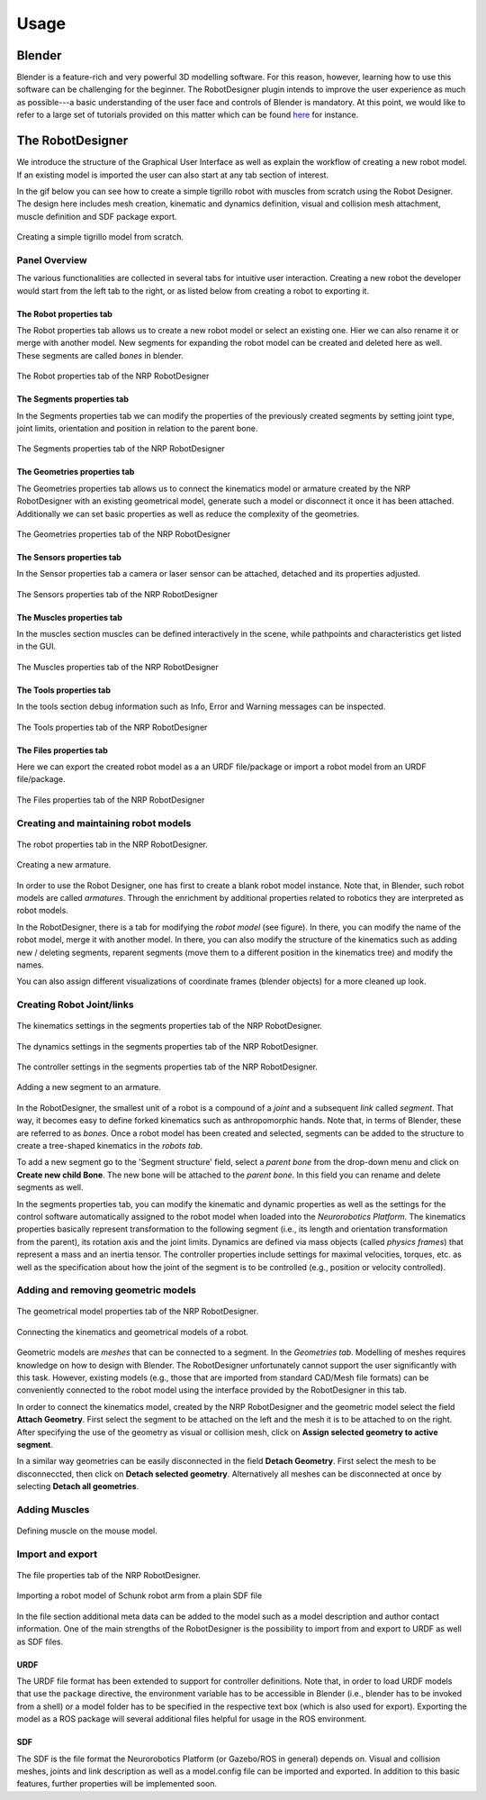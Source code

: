 Usage
=====

Blender
-------

Blender is a feature-rich and very powerful 3D modelling software. For this reason, however,
learning how to use this software can be challenging for the beginner. The RobotDesigner plugin
intends to improve the user experience as much as possible---a basic understanding of the user face and
controls of Blender is mandatory. At this point, we would like to refer to a large set of
tutorials provided on this matter which can be found `here <https://www.blender.org/support/tutorials/>`_ for instance.

The RobotDesigner
-----------------
We introduce the structure of the Graphical User Interface as well as explain the workflow of creating a new robot model.
If an existing model is imported the user can also start at any tab section of interest.

In the gif below you can see how to create a simple tigrillo robot with muscles from scratch using the Robot Designer.
The design here includes mesh creation, kinematic and dynamics definition, visual and collision mesh attachment, muscle
definition and SDF package export.

.. figure:: gifs/tigrillo.gif
    :align: center

    Creating a simple tigrillo model from scratch.


Panel Overview
^^^^^^^^^^^^^^
The various functionalities are collected in several tabs for intuitive user interaction. Creating a new robot the developer
would start from the left tab to the right, or as listed below from creating a robot to exporting it.


The Robot properties tab
************************

The Robot properties tab allows us to create a new robot model or select an existing one. Hier we can also rename
it or merge with another model. New segments for expanding the robot model can be created and deleted here as well.
These segments are called *bones* in blender.

.. figure:: images/robot_example.png
    :align: center

    The Robot properties tab of the NRP RobotDesigner


The Segments properties tab
***************************

In the Segments properties tab we can modify the properties of the previously created segments by setting joint type,
joint limits, orientation and position in relation to the parent bone.

.. figure:: images/segments_example.png
    :align: center

    The Segments properties tab of the NRP RobotDesigner


The Geometries properties tab
*****************************

The Geometries properties tab allows us to connect the kinematics model or armature created by the NRP RobotDesigner with
an existing geometrical model, generate such a model or disconnect it once it has been attached. Additionally we can set
basic properties as well as reduce the complexity of the geometries.

.. figure:: images/geometries_example_expanded.png
    :align: center

    The Geometries properties tab of the NRP RobotDesigner


The Sensors properties tab
**************************

In the Sensor properties tab a camera or laser sensor can be attached, detached and its properties adjusted.

.. figure:: images/sensors_empty.png
    :align: center

    The Sensors properties tab of the NRP RobotDesigner


The Muscles properties tab
************************

In the muscles section muscles can be defined interactively in the scene, while pathpoints and characteristics get
listed in the GUI.

.. figure:: images/muscles_tab.png
    :align: center

    The Muscles properties tab of the NRP RobotDesigner


The Tools properties tab
************************

In the tools section debug information such as Info, Error and Warning messages can be inspected.

.. figure:: images/tools_empty.png
    :align: center

    The Tools properties tab of the NRP RobotDesigner


The Files properties tab
************************

Here we can export the created robot model as a an URDF file/package or import a robot model from an URDF file/package.

.. figure:: images/files_example.png
    :align: center

    The Files properties tab of the NRP RobotDesigner


Creating and maintaining robot models
^^^^^^^^^^^^^^^^^^^^^^^^^^^^^^^^^^^^^

.. figure:: images/robot_example.png
    :align: center

    The robot properties tab in the NRP RobotDesigner.

.. figure:: gifs/create_new_model.gif
    :align: center

    Creating a new armature.

In order to use the Robot Designer, one has first to create a blank robot model instance.
Note that, in Blender, such robot models are called *armatures*. Through the enrichment by additional
properties related to robotics they are  interpreted as robot models.

In the RobotDesigner, there is a tab for modifying the *robot model* (see figure). In there, you can
modify the name of the robot model, merge it with another model. In there, you can also modify the
structure of the kinematics such as adding new / deleting segments, reparent segments (move them to a different position
in the kinematics tree) and modify the names.

You can also assign different visualizations of coordinate frames (blender objects) for a more cleaned up look.



Creating Robot Joint/links
^^^^^^^^^^^^^^^^^^^^^^^^^^

.. figure:: images/segments_example.png
    :align: center

    The kinematics settings in the segments properties tab of the NRP RobotDesigner.

.. figure:: images/dynamics_example.png
    :align: center

    The dynamics settings in the segments properties tab of the NRP RobotDesigner.

.. figure:: images/controller_example_expanded.png
    :align: center

    The controller settings in the segments properties tab of the NRP RobotDesigner.

.. figure:: gifs/create_child_bone.gif
    :align: center

    Adding a new segment to an armature.

In the RobotDesigner, the smallest unit of a robot is a compound of a *joint* and a subsequent *link* called *segment*.
That way, it becomes easy to define forked kinematics such as anthropomorphic hands. Note that, in terms of Blender,
these are referred to as *bones*. Once a robot model has been created and selected, segments can be added
to the structure to create a tree-shaped kinematics in the *robots tab*.

To add a new segment go to the 'Segment structure' field, select a *parent bone* from the drop-down menu and click on
**Create new child Bone**. The new bone will be attached to the *parent bone*.
In this field you can rename and delete segments as well.

In the segments properties tab, you can modify the kinematic and dynamic properties as well as the settings for the
control software automatically assigned to the robot model when loaded into the *Neurorobotics Platform*.
The kinematics properties basically represent transformation to the following segment (i.e., its length and orientation
transformation from the parent), its rotation axis and the joint limits.
Dynamics are defined via mass objects (called *physics frames*) that represent a mass and an inertia tensor.
The controller properties include settings for maximal velocities, torques, etc. as well as the specification about
how the joint of the segment is to be controlled (e.g., position or velocity controlled).


Adding and removing geometric models
^^^^^^^^^^^^^^^^^^^^^^^^^^^^^^^^^^^^

.. figure:: images/geometries_example_expanded.png
    :align: center

    The geometrical model properties tab of the NRP RobotDesigner.

.. figure:: gifs/attach_meshes.gif
    :align: center

    Connecting the kinematics and geometrical models of a robot.

Geometric models are *meshes* that can be connected to a segment. In the *Geometries tab*. Modelling of meshes
requires knowledge on how to design with Blender. The RobotDesigner unfortunately cannot support the user
significantly with this task. However, existing models (e.g., those that are imported from standard CAD/Mesh file
formats) can be conveniently connected to the robot model using the interface provided by the RobotDesigner in
this tab.

In order to connect the kinematics model, created by the NRP RobotDesigner and the geometric model select the field
**Attach Geometry**. First select the segment to be attached on the left and the mesh it is to be attached to on the right.
After specifying the use of the geometry as visual or collision mesh, click on **Assign selected geometry to active segment**.

In a similar way geometries can be easily disconnected in the field **Detach Geometry**. First select the mesh to be
disconneccted, then click on **Detach selected geometry**.
Alternatively all meshes can be disconnected at once by selecting **Detach all geometries**.


Adding Muscles
^^^^^^^^^^^^^^

.. figure:: gifs/mouse.gif
    :align: center

    Defining muscle on the mouse model.


Import and export
^^^^^^^^^^^^^^^^^

.. figure:: images/files_empty.png
    :align: center

    The file properties tab of the NRP RobotDesigner.

.. figure:: gifs/import_sdf_hollie_arm.gif
    :align: center
    :height: 712px
    :width: 1287px

    Importing a robot model of Schunk robot arm from a plain SDF file


In the file section additional meta data can be added to the model such as a model description and author contact information.
One of the main strengths of the RobotDesigner is the possibility to import from and export to URDF as well as SDF files.

URDF
****
The URDF file format has been extended to support for controller definitions. Note that, in order to load URDF models
that use the ``package`` directive, the environment variable has to be accessible in Blender (i.e., blender has to be
invoked from a shell) or a model folder has to be specified in the respective text box (which is also used for export).
Exporting the model as a ROS package will several additional files helpful for usage in the ROS environment.

SDF
****
The SDF is the file format the Neurorobotics Platform (or Gazebo/ROS in general) depends on. Visual and collision meshes,
joints and link description as well as a model.config file can be imported and exported. In addition to this basic features,
further properties will be implemented soon.








